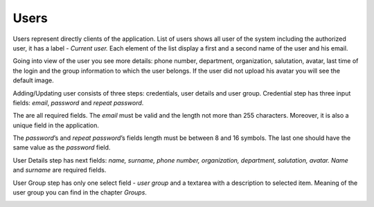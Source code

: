 ﻿##################
Users
##################

Users represent directly clients of the application. List of users
shows all user of the system including the authorized user, it has a
label - *Current user.* Each element of the list display a first and a
second name of the user and his email.

|image0|

Going into view of the user you see more details: phone number,
department, organization, salutation, avatar, last time of the login and
the group information to which the user belongs. If the user did not
upload his avatar you will see the default image.

|image1|

Adding/Updating user consists of three steps: credentials, user details
and user group. Credential step has three input fields: *email*,
*password* and *repeat password*.

|image2|

The are all required fields. The *email* must be valid and the length
not more than 255 characters. Moreover, it is also a unique field in the
application.

|image3|

The *password*\ ’s and *repeat password*\ ’s fields length must be
between 8 and 16 symbols. The last one should have the same value as the
*password* field.

|image4|

User Details step has next fields: *name, surname, phone number,
organization, department, salutation, avatar.* *Name* and *surname* are
required fields.

|image5|

User Group step has only one select field - *user group* and a textarea
with a description to selected item. Meaning of the user group you can
find in the chapter *Groups*.

|image6|

.. |image0| image:: ../img/user/image1.png
   :align: middle
.. |image1| image:: ../img/user/image2.png
   :align: middle
.. |image2| image:: ../img/user/image3.png
   :align: middle
.. |image3| image:: ../img/user/image4.png
   :align: middle
.. |image4| image:: ../img/user/image5.png
   :align: middle
.. |image5| image:: ../img/user/image6.png
   :align: middle
.. |image6| image:: ../img/user/image7.png
   :align: middle
